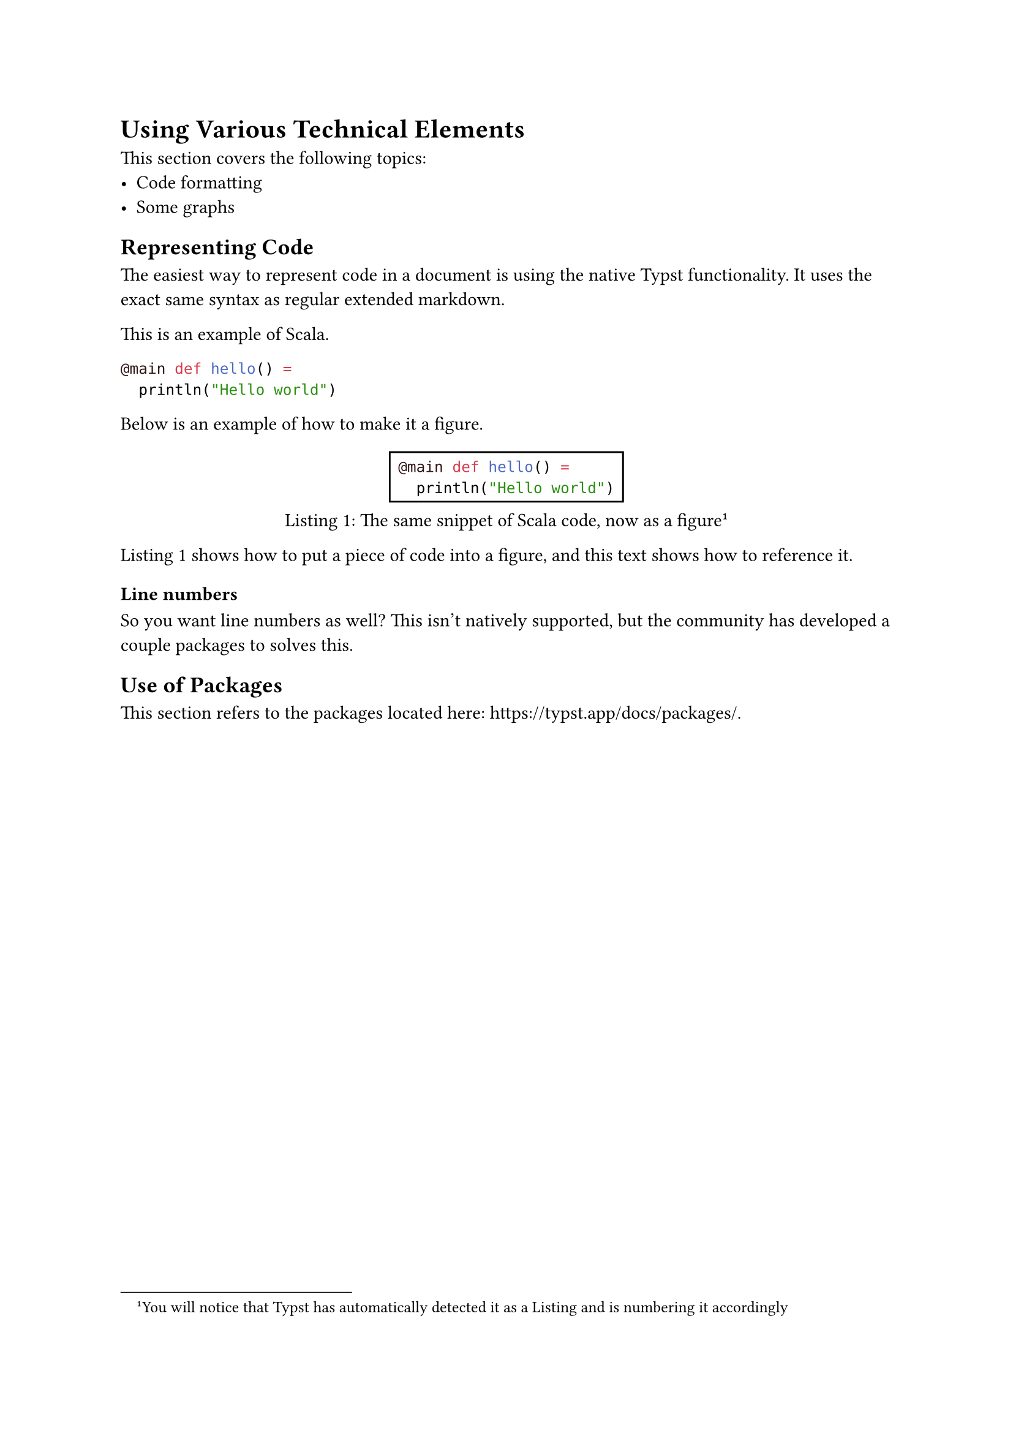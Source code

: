 = Using Various Technical Elements
This section covers the following topics:
 - Code formatting
 - Some graphs

== Representing Code
The easiest way to represent code in a document is using the native Typst functionality. It uses the exact same syntax as regular extended markdown.

This is an example of Scala.
```scala
@main def hello() =
  println("Hello world")
```

Below is an example of how to make it a figure.

#figure(
  rect( // The rectangle is optional.
```scala
@main def hello() =
  println("Hello world")
```),
  caption: [The same snippet of Scala code, now as a figure#footnote([You will notice that Typst has automatically detected it as a Listing and is numbering it accordingly])]
) <code:scala-snippet>


@code:scala-snippet shows how to put a piece of code into a figure, and this text shows how to reference it.

=== Line numbers
So you want line numbers as well? This isn't natively supported, but the community has developed a couple packages to solves this.

// TODO: Write section about using line numbers.

== Use of Packages
This section refers to the packages located here: https://typst.app/docs/packages/.

// TODO: Write short section about packages.